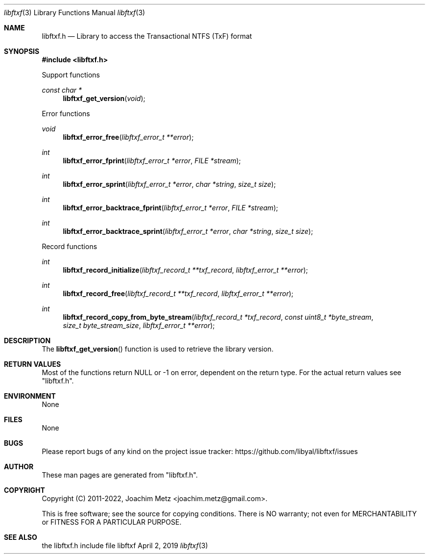 .Dd April  2, 2019
.Dt libftxf 3
.Os libftxf
.Sh NAME
.Nm libftxf.h
.Nd Library to access the Transactional NTFS (TxF) format
.Sh SYNOPSIS
.In libftxf.h
.Pp
Support functions
.Ft const char *
.Fn libftxf_get_version "void"
.Pp
Error functions
.Ft void
.Fn libftxf_error_free "libftxf_error_t **error"
.Ft int
.Fn libftxf_error_fprint "libftxf_error_t *error" "FILE *stream"
.Ft int
.Fn libftxf_error_sprint "libftxf_error_t *error" "char *string" "size_t size"
.Ft int
.Fn libftxf_error_backtrace_fprint "libftxf_error_t *error" "FILE *stream"
.Ft int
.Fn libftxf_error_backtrace_sprint "libftxf_error_t *error" "char *string" "size_t size"
.Pp
Record functions
.Ft int
.Fn libftxf_record_initialize "libftxf_record_t **txf_record" "libftxf_error_t **error"
.Ft int
.Fn libftxf_record_free "libftxf_record_t **txf_record" "libftxf_error_t **error"
.Ft int
.Fn libftxf_record_copy_from_byte_stream "libftxf_record_t *txf_record" "const uint8_t *byte_stream" "size_t byte_stream_size" "libftxf_error_t **error"
.Sh DESCRIPTION
The
.Fn libftxf_get_version
function is used to retrieve the library version.
.Sh RETURN VALUES
Most of the functions return NULL or \-1 on error, dependent on the return type.
For the actual return values see "libftxf.h".
.Sh ENVIRONMENT
None
.Sh FILES
None
.Sh BUGS
Please report bugs of any kind on the project issue tracker: https://github.com/libyal/libftxf/issues
.Sh AUTHOR
These man pages are generated from "libftxf.h".
.Sh COPYRIGHT
Copyright (C) 2011-2022, Joachim Metz <joachim.metz@gmail.com>.
.sp
This is free software; see the source for copying conditions.
There is NO warranty; not even for MERCHANTABILITY or FITNESS FOR A PARTICULAR PURPOSE.
.Sh SEE ALSO
the libftxf.h include file

